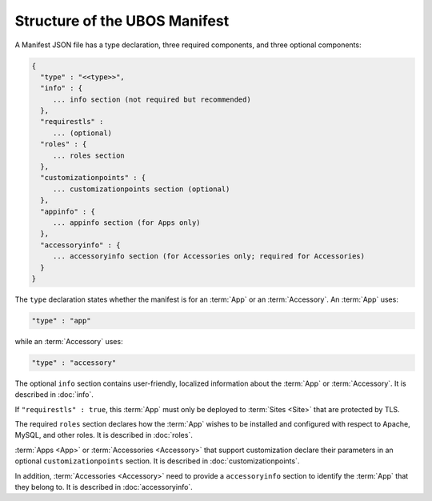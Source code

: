 Structure of the UBOS Manifest
==============================

A Manifest JSON file has a type declaration, three required components, and
three optional components:

.. code-block:: json

   {
     "type" : "<<type>>",
     "info" : {
        ... info section (not required but recommended)
     },
     "requirestls" :
        ... (optional)
     "roles" : {
        ... roles section
     },
     "customizationpoints" : {
        ... customizationpoints section (optional)
     },
     "appinfo" : {
        ... appinfo section (for Apps only)
     },
     "accessoryinfo" : {
        ... accessoryinfo section (for Accessories only; required for Accessories)
     }
   }

The ``type`` declaration states whether the manifest is for an
:term:`App` or an :term:`Accessory`. An :term:`App` uses:

.. code-block:: json

   "type" : "app"

while an :term:`Accessory` uses:

.. code-block:: json

   "type" : "accessory"

The optional ``info`` section contains user-friendly, localized information about
the :term:`App` or :term:`Accessory`. It is described in :doc:`info`.

If ``"requirestls" : true``, this :term:`App` must only be deployed to :term:`Sites <Site>`
that are protected by TLS.

The required ``roles`` section declares how the :term:`App` wishes to be installed and
configured with respect to Apache, MySQL, and other roles. It is described in
:doc:`roles`.

:term:`Apps <App>` or :term:`Accessories <Accessory>` that support customization declare
their parameters in an optional ``customizationpoints`` section. It is described in
:doc:`customizationpoints`.

In addition, :term:`Accessories <Accessory>` need to provide a ``accessoryinfo`` section to identify
the :term:`App` that they belong to. It is described in :doc:`accessoryinfo`.
